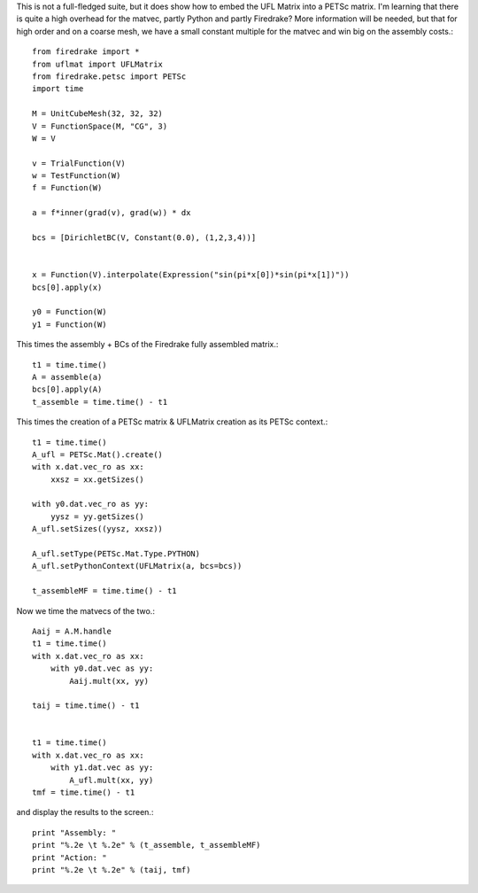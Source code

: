 This is not a full-fledged suite, but it does show how to embed the
UFL Matrix into a PETSc matrix.  I'm learning that there is quite a high
overhead for the matvec, partly Python and partly Firedrake?  More
information will be needed, but that for high order and on a coarse mesh,
we have a small constant multiple for the matvec and win big on the assembly costs.::

  from firedrake import *
  from uflmat import UFLMatrix
  from firedrake.petsc import PETSc
  import time

  M = UnitCubeMesh(32, 32, 32)
  V = FunctionSpace(M, "CG", 3)
  W = V

  v = TrialFunction(V)
  w = TestFunction(W)
  f = Function(W)

  a = f*inner(grad(v), grad(w)) * dx

  bcs = [DirichletBC(V, Constant(0.0), (1,2,3,4))] 


  x = Function(V).interpolate(Expression("sin(pi*x[0])*sin(pi*x[1])"))
  bcs[0].apply(x)

  y0 = Function(W)
  y1 = Function(W)

This times the assembly + BCs of the Firedrake fully assembled matrix.::
  
  t1 = time.time()
  A = assemble(a)
  bcs[0].apply(A)
  t_assemble = time.time() - t1

This times the creation of a PETSc matrix & UFLMatrix creation as its PETSc context.::

  t1 = time.time()
  A_ufl = PETSc.Mat().create()
  with x.dat.vec_ro as xx:
      xxsz = xx.getSizes()

  with y0.dat.vec_ro as yy:
      yysz = yy.getSizes()
  A_ufl.setSizes((yysz, xxsz))

  A_ufl.setType(PETSc.Mat.Type.PYTHON)
  A_ufl.setPythonContext(UFLMatrix(a, bcs=bcs))

  t_assembleMF = time.time() - t1

Now we time the matvecs of the two.::

  Aaij = A.M.handle
  t1 = time.time()
  with x.dat.vec_ro as xx:
      with y0.dat.vec as yy:
          Aaij.mult(xx, yy)

  taij = time.time() - t1


  t1 = time.time()
  with x.dat.vec_ro as xx:
      with y1.dat.vec as yy:
          A_ufl.mult(xx, yy)
  tmf = time.time() - t1

and display the results to the screen.::
  
  print "Assembly: "
  print "%.2e \t %.2e" % (t_assemble, t_assembleMF)
  print "Action: "
  print "%.2e \t %.2e" % (taij, tmf)


